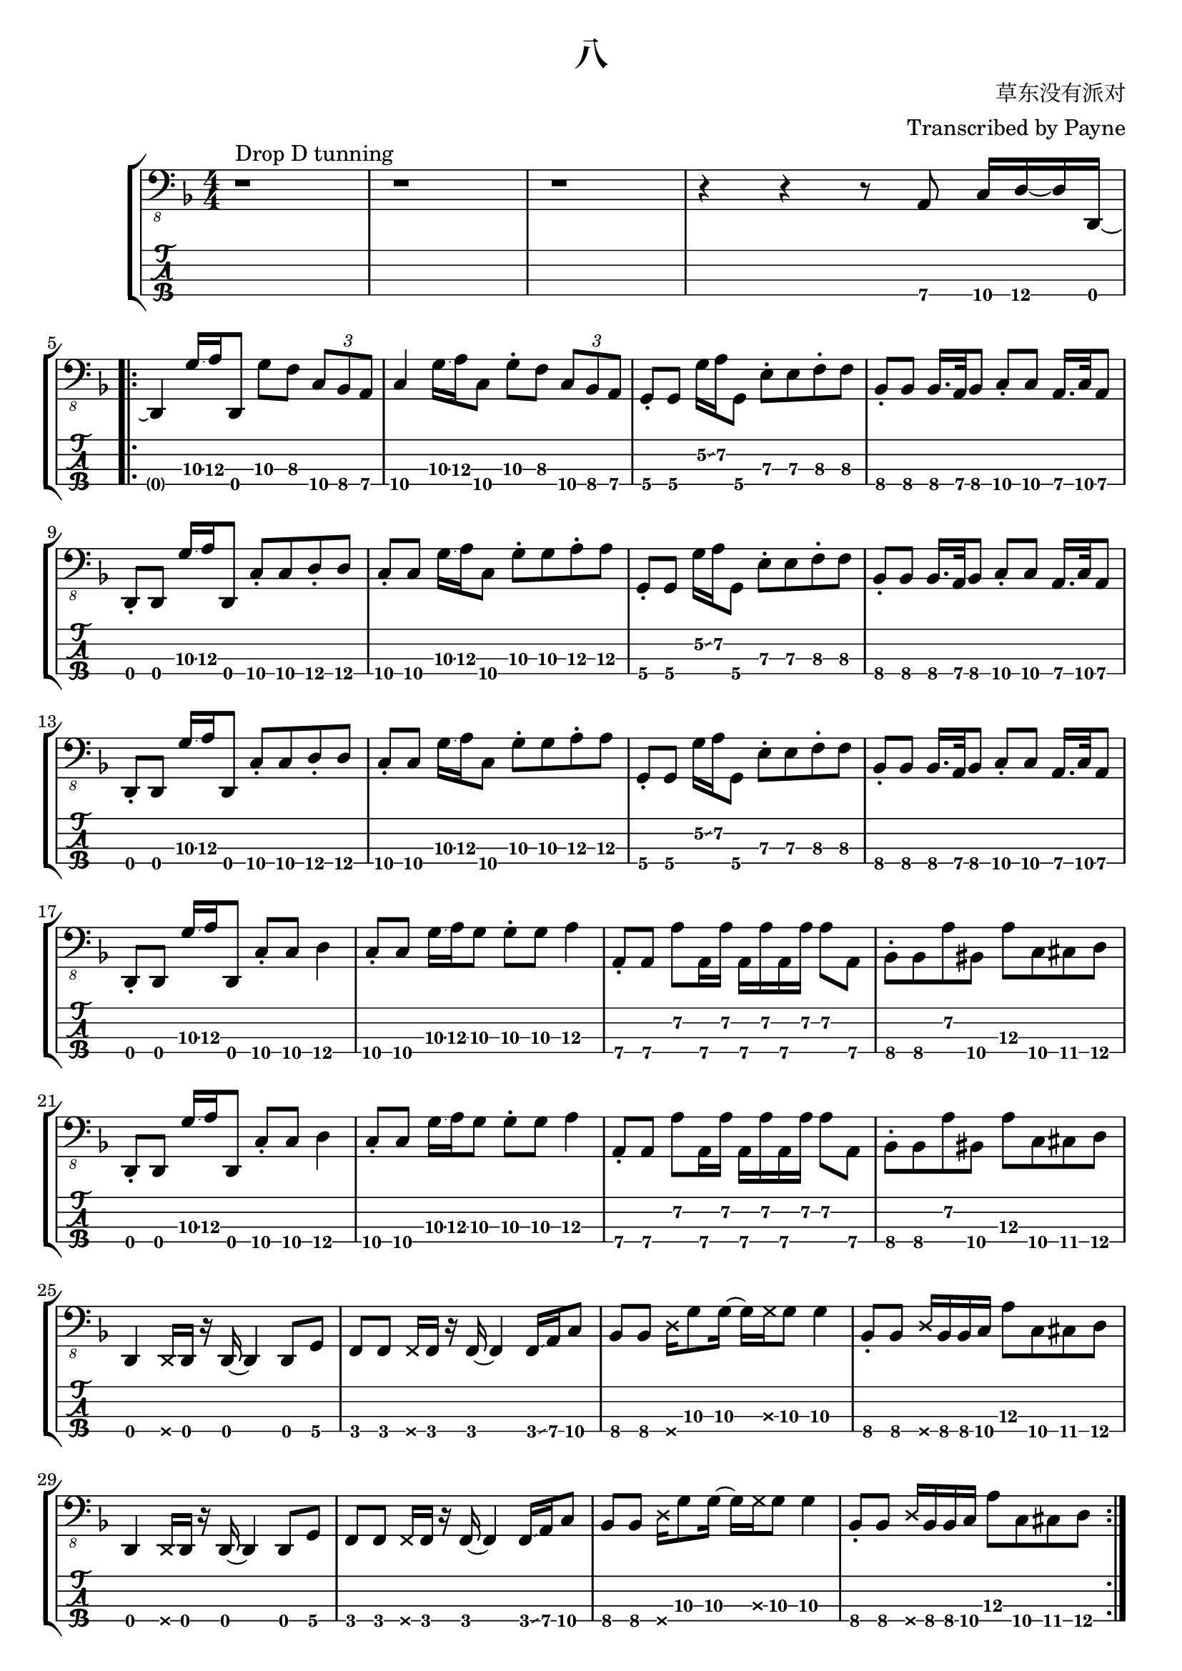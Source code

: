 % lilypond 2.20.0
% Create By Payne
\version "2.24.1"

\header {
  title = "八"
  composer = "草东没有派对"
  arranger = "Transcribed by Payne"
}
rhythm = {
  r1 ^"Drop D tunning" r r
  r4 r4 r8 a,,8\4 c16\4 d16\4~ d16 d,16\4~ | \break

  \repeat volta 2 {

    d4 g'16\3\glissando a16\3 d,,8\4 g'8\3 f8\3 \tuplet 3/2 4 { c8\4 bes8\4 a8\4 }
    c4\4 g'16\3\glissando a16\3 c,8\4 g'8\3 \staccato f8\3 \tuplet 3/2 4 { c8\4 bes8\4 a8\4 }
    g8\4 \staccato g8\4 g'16\2\glissando a16\2 g,8\4 e'8\3 \staccato e8\3 f8\3 \staccato f8\3
    bes,8\4 \staccato bes8\4 bes16.\4 a32\4 bes8\4 c8\4 \staccato c8\4 a16.\4 c32\4 a8\4 | \break
    
    \repeat unfold 2 {
      d,8\4 \staccato d8\4 g'16\3\glissando a16\3 d,,8\4 c'8\4 \staccato c8\4 d8\4 \staccato d8\4
      c8\4 \staccato c8\4 g'16\3\glissando a16\3 c,8\4 g'8\3 \staccato g8\3 a8\3 \staccato a8\3
      g,8\4 \staccato g8\4 g'16\2\glissando a16\2 g,8\4 e'8\3 \staccato e8\3 f8\3 \staccato f8\3
      bes,8\4 \staccato bes8\4 bes16.\4 a32\4 bes8\4 c8\4 \staccato c8\4 a16.\4 c32\4 a8\4 | \break
    }

    \repeat unfold 2 {
      d,8\4 \staccato d8\4 g'16\3\glissando a16\3 d,,8\4 c'8\4 \staccato c8\4 d4\4
      c8\4 \staccato c8\4 g'16\3\glissando a16\3 g8\3 g8\3 \staccato g8\3 a4\3
      a,8\4 \staccato a8\4 a'8\2 a,16\4 a'16\2 a,16\4 a'16\2 a,16\4 a'16\2 a8\2 a,8\4 
      bes8\4 \staccato bes8\4 a'8\2 bis,8\4 a'8\3 c,8\4 cis8\4 d8\4 | \break
    }
    \repeat unfold 2 {
      d,4\4 \deadNote d16\4 d16\4 r16 d16\4~ d4 d8 g8 
      f8\4 f8\4 \deadNote f16\4 f16\4 r16 f16\4~ f4\4 f16\4\glissando a16\4 c8\4
      bes8\4 bes8\4 \deadNote d16\4 g8\3 g16\3~ g16\3 \deadNote g16\3 g8\3 g4\3
      bes,8\4 \staccato bes8\4 \deadNote d16\4 bes16\4 bes16\4 c16\4 a'8\3 c,8\4 cis8\4 d8\4 | \break
    }
  }
  \repeat unfold 2 {
    \repeat unfold 8 { d,8\4 }
    \repeat unfold 8 { f8\4 }
    \repeat unfold 12 { bes8\4 } a'8\3 c,8\4 cis8\4 d8\4 | \break
  }
  r1 r
  \repeat unfold 3 {
    d8\4 \glissando{\hideNotes \grace d,8\4 }\unHideNotes d8\4 f8\4 d8\4 g8\4 d16\4 f16\4~ f16\4 d16\4 aes'8\4 
    g8\4 d8\4 f8\4 d8\4 g8\4 d16\4 f16\4~ f16\4 d16\4 aes'8\4 \glissando{\hideNotes \grace d'8\4 }\unHideNotes
  }
  d,8\4 \glissando{\hideNotes \grace d,8\4 }\unHideNotes d8\4 f8\4 d8\4 r4 r4  | \break
  
  f8\4 d8\4 g8\4 d8\4 f8\4 d16\4 aes'16\4~ aes16\4 g16\4 d8\4 
  d8\4  d8\4 f8\4 d8\4 g8\4 d16\4 f16\4~ f16\4 d16\4 aes'8\4 
  g8\4 d8\4 f8\4 d8\4 g8\4 d16\4 f16\4~ f16\4 d16\4 aes'8\4 \glissando{\hideNotes \grace d'8\4 }\unHideNotes

  \bar "|."
}

\score {
\new StaffGroup<<
  \new Staff \with {
    \omit StringNumber
    }\relative{
    \clef "bass_8"
    \key f \major
    \numericTimeSignature
    \time 4/4 
    \rhythm
  }
  \new TabStaff \with {
    %stringTunings = #bass-tuning
    stringTunings = \stringTuning <d,, a,, d, g,>
  }
  \relative{
    %\tabFullNotation
    \rhythm
  }
>>
}
